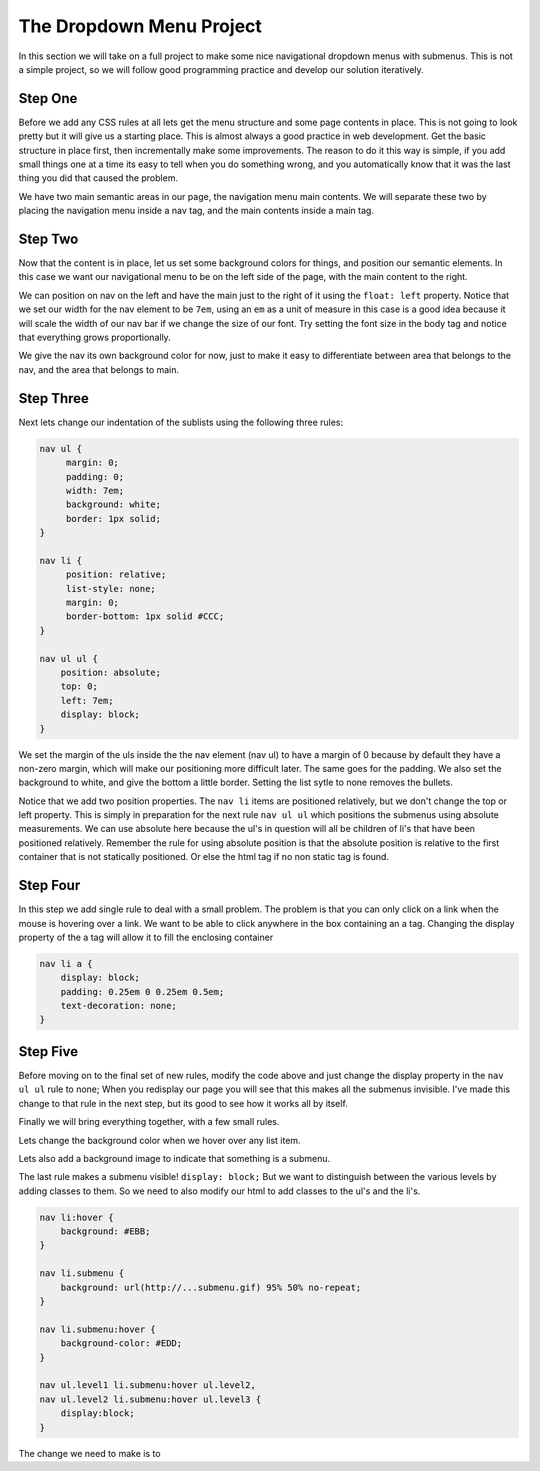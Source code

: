 The Dropdown Menu Project
=========================

In this section we will take on a full project to make some nice navigational dropdown menus with submenus.  This is not a simple project, so we will follow good programming practice and develop our solution iteratively.

Step One
--------

Before we add any CSS rules at all lets get the menu structure and some page contents in place.   This is not going to look pretty but it will give us a starting place.  This  is almost always a good practice in web development.  Get the basic structure in place first, then incrementally make some improvements.  The reason to do it this way is simple, if you add small things one at a time its easy to tell when you do something wrong, and you automatically know that it was the last thing you did that caused the problem.

We have two main semantic areas in our page, the navigation menu main contents.  We will separate these two by placing the navigation menu inside a nav tag, and the main contents inside a main tag.

.. activecode:: menu_1
   :language: html
   
   <html>
   <head>
   <title>SubMenus</title>
   <style type='text/css'>

   </style>
   </head>
   <body>

   <h1>Fundamentals of Web Programming</h1>

   <nav>
   <ul >
    <li><a href='/'>Home</a></li>
    <li><a href='#'>Syllabus</a>
     <ul>
      <li><a href='#'>Text Book</a></li>
      <li><a href='#'>Office Hours</a></li>
      <li><a href='#'>Grading Policy</a></li>
      <li><a href='#'>Learning Goals</a></li>
     </ul>
    </li>
    <li><a href='#'>Resources</a></li>
    <li><a href='#'>Publications</a>
     <ul>
      <li><a href='#'>Articles</a></li>
      <li><a href='#'>Tutorials</a>
       <ul>
        <li><a href='#'>HTML</a></li>
        <li><a href='#'>CSS</a></li>
        <li><a href='#'>SVG</a></li>
        <li><a href='#'>XML</a></li>
       </ul>
      </li>
      <li><a href='#'>Assignments</a></li>
     </ul>
    </li>
    <li><a href='#'>Contact</a></li>
   </ul>
   </nav>

   <main>
   <p>
   Lorem ipsum, dolor sit amet, consectetuer adipiscing elit, sed diam nonummy nibh euismod tincidunt ut laoreet dolore magna aliquam erat volutpat. Ut wisi enim ad minim veniam, quis nostrud exerci tation ullamcorper suscipit lobortis nisl ut aliquip ex ea commodo consequat.
    Duis autem vel eum iriure dolor in hendrerit in vulputate velit esse molestie consequat, vel illum dolore eu feugiat nulla facilisis at vero eros et accumsan et iusto odio dignissim qui blandit praesent luptatum zzril delenit augue duis dolore te feugait nulla facilisi.
   Lorem ipsum, dolor sit amet, consectetuer adipiscing elit, sed diam nonummy nibh euismod tincidunt ut laoreet dolore magna aliquam erat volutpat. Ut wisi enim ad minim veniam, quis nostrud exerci tation ullamcorper suscipit lobortis nisl ut aliquip ex ea commodo consequat. Duis autem vel eum iriure dolor in hendrerit in vulputate velit esse molestie consequat, vel illum dolore eu feugiat nulla facilisis at vero eros et accumsan et iusto odio dignissim qui blandit praesent luptatum zzril delenit augue duis dolore te feugait nulla facilisi.
   Lorem ipsum, dolor sit amet, consectetuer adipiscing elit, sed diam nonummy nibh euismod tincidunt ut laoreet dolore magna aliquam erat volutpat. Ut wisi enim ad minim veniam, quis nostrud exerci tation ullamcorper suscipit lobortis nisl ut aliquip ex ea commodo consequat.
   </p>
   </main>
   </body>
   </html>



Step Two
--------

Now that the content is in place, let us set some background colors for things, and position our semantic elements.  In this case we want our navigational menu to be on the left side of the page, with the main content to the right.

We can position on nav on the left and have the main just to the right of it using the ``float: left`` property.  Notice that we set our width for the nav element to be ``7em``, using an ``em`` as a unit of measure in this case is a good idea because it will scale the width of our nav bar if we change the size of our font.  Try setting the font size in the body tag and notice that everything grows proportionally.

We give the nav its own background color for now, just to make it easy to differentiate between area that belongs to the nav, and the area that belongs to main.

.. activecode:: menu_2
   :language: html
   
   <html>
   <head>
   <title>SubMenus</title>
   <style type='text/css'>
   body {
       background: #EEE; 
       color: #000;
   }

   h1 {
       color: #AAA; 
       border-bottom: 1px solid; 
       margin-bottom: 0;
   }

   main {
       color: #CCC; 
       margin-left: 7em; 
       padding: 1px 0 1px 5%;
       border-left: 1px solid;
   }

   nav {
       float: left;
       width: 7em;
       background: #FDD;
   }
   </style>
   </head>
   <body>

   <h1>Fundamentals of Web Programming</h1>

   <nav>
   <ul>
    <li><a href='/'>Home</a></li>
    <li><a href='#'>Syllabus</a>
     <ul>
      <li><a href='#'>Text Book</a></li>
      <li><a href='#'>Office Hours</a></li>
      <li><a href='#'>Grading Policy</a></li>
      <li><a href='#'>Learning Goals</a></li>
     </ul>
    </li>
    <li><a href='#'>Resources</a></li>
    <li><a href='#'>Publications</a>
     <ul>
      <li><a href='#'>Articles</a></li>
      <li><a href='#'>Tutorials</a>
       <ul>
        <li><a href='#'>HTML</a></li>
        <li><a href='#'>CSS</a></li>
        <li><a href='#'>SVG</a></li>
        <li><a href='#'>XML</a></li>
       </ul>
      </li>
      <li><a href='#'>Assignments</a></li>
     </ul>
    </li>
    <li><a href='#'>Contact</a></li>
   </ul>
   </nav>

   <main>
   <p>
   Lorem ipsum, dolor sit amet, consectetuer adipiscing elit, sed diam nonummy nibh euismod tincidunt ut laoreet dolore magna aliquam erat volutpat. Ut wisi enim ad minim veniam, quis nostrud exerci tation ullamcorper suscipit lobortis nisl ut aliquip ex ea commodo consequat.
    Duis autem vel eum iriure dolor in hendrerit in vulputate velit esse molestie consequat, vel illum dolore eu feugiat nulla facilisis at vero eros et accumsan et iusto odio dignissim qui blandit praesent luptatum zzril delenit augue duis dolore te feugait nulla facilisi.
   Lorem ipsum, dolor sit amet, consectetuer adipiscing elit, sed diam nonummy nibh euismod tincidunt ut laoreet dolore magna aliquam erat volutpat. Ut wisi enim ad minim veniam, quis nostrud exerci tation ullamcorper suscipit lobortis nisl ut aliquip ex ea commodo consequat. Duis autem vel eum iriure dolor in hendrerit in vulputate velit esse molestie consequat, vel illum dolore eu feugiat nulla facilisis at vero eros et accumsan et iusto odio dignissim qui blandit praesent luptatum zzril delenit augue duis dolore te feugait nulla facilisi.
   Lorem ipsum, dolor sit amet, consectetuer adipiscing elit, sed diam nonummy nibh euismod tincidunt ut laoreet dolore magna aliquam erat volutpat. Ut wisi enim ad minim veniam, quis nostrud exerci tation ullamcorper suscipit lobortis nisl ut aliquip ex ea commodo consequat.

   </p>
   </main>
   </body>
   </html>
   

Step Three
----------

Next lets change our indentation of the sublists using the following three rules:

.. code-block:: css

   nav ul {
        margin: 0; 
        padding: 0; 
        width: 7em; 
        background: white;
        border: 1px solid;
   }

   nav li {
        position: relative;
        list-style: none; 
        margin: 0;
        border-bottom: 1px solid #CCC;
   }

   nav ul ul {
       position: absolute;
       top: 0;
       left: 7em;
       display: block;
   }
   
We set the margin of the uls inside the the nav element (nav ul) to have a margin of 0 because by default they have a non-zero margin, which will make our positioning more difficult later.  The same goes for the padding.  We also set the background to white, and give the bottom a little border.  Setting the list sytle to none removes the bullets. 

Notice that we add two position properties.  The ``nav li`` items are positioned relatively, but we don't change the top or left property.  This is simply in preparation for the next rule  ``nav ul ul`` which positions the submenus using absolute measurements.  We can use absolute here because the ul's in question will all be children of li's that have been positioned relatively.  Remember the rule for using absolute position is that the absolute position is relative to the first container that is not statically positioned.  Or else the html tag if no non static tag is found.

.. activecode:: menu_3
   :language: html
   
   <html>
   <head>
   <title>SubMenus</title>
   <style type='text/css'>
   body {
       background: #EEE; 
       color: #000;
   }

   h1 {
       color: #AAA; 
       border-bottom: 1px solid; 
       margin-bottom: 0;
   }

   main {
       color: #CCC; 
       margin-left: 7em; 
       padding: 1px 0 1px 5%;
       border-left: 1px solid;
   }

   nav {
       float: left;
       width: 7em;
       background: #FDD;
   }

   nav ul {
        margin: 0; 
        padding: 0; 
        width: 7em; 
        background: white;
        border: 1px solid;
   }

   nav li {
        position: relative;
        list-style: none; 
        margin: 0;
        border-bottom: 1px solid #CCC;
   }

   nav ul ul {
       position: absolute;
       top: 0;
       left: 7em;
       display: block;
   }
   
   </style>
   </head>
   <body>

   <h1>Fundamentals of Web Programming</h1>

   <nav>
   <ul >
    <li><a href='/'>Home</a></li>
    <li><a href='#'>Syllabus</a>
     <ul>
      <li><a href='#'>Text Book</a></li>
      <li><a href='#'>Office Hours</a></li>
      <li><a href='#'>Grading Policy</a></li>
      <li><a href='#'>Learning Goals</a></li>
     </ul>
    </li>
    <li><a href='#'>Resources</a></li>
    <li><a href='#'>Publications</a>
     <ul>
      <li><a href='#'>Articles</a></li>
      <li><a href='#'>Tutorials</a>
       <ul>
        <li><a href='#'>HTML</a></li>
        <li><a href='#'>CSS</a></li>
        <li><a href='#'>SVG</a></li>
        <li><a href='#'>XML</a></li>
       </ul>
      </li>
      <li><a href='#'>Assignments</a></li>
     </ul>
    </li>
    <li><a href='#'>Contact</a></li>
   </ul>
   </nav>

   <main>
   <p>
   Lorem ipsum, dolor sit amet, consectetuer adipiscing elit, sed diam nonummy nibh euismod tincidunt ut laoreet dolore magna aliquam erat volutpat. Ut wisi enim ad minim veniam, quis nostrud exerci tation ullamcorper suscipit lobortis nisl ut aliquip ex ea commodo consequat.
    Duis autem vel eum iriure dolor in hendrerit in vulputate velit esse molestie consequat, vel illum dolore eu feugiat nulla facilisis at vero eros et accumsan et iusto odio dignissim qui blandit praesent luptatum zzril delenit augue duis dolore te feugait nulla facilisi.
   Lorem ipsum, dolor sit amet, consectetuer adipiscing elit, sed diam nonummy nibh euismod tincidunt ut laoreet dolore magna aliquam erat volutpat. Ut wisi enim ad minim veniam, quis nostrud exerci tation ullamcorper suscipit lobortis nisl ut aliquip ex ea commodo consequat. Duis autem vel eum iriure dolor in hendrerit in vulputate velit esse molestie consequat, vel illum dolore eu feugiat nulla facilisis at vero eros et accumsan et iusto odio dignissim qui blandit praesent luptatum zzril delenit augue duis dolore te feugait nulla facilisi.
   Lorem ipsum, dolor sit amet, consectetuer adipiscing elit, sed diam nonummy nibh euismod tincidunt ut laoreet dolore magna aliquam erat volutpat. Ut wisi enim ad minim veniam, quis nostrud exerci tation ullamcorper suscipit lobortis nisl ut aliquip ex ea commodo consequat.

   </p>

   </main>

   </body>
   </html>
   

Step Four
---------

In this step we add single rule to deal with a small problem.  The problem is that you can only click on a link when the mouse is hovering over a link.  We want to be able to click anywhere in the box containing an a tag.  Changing the display property of the a tag will allow it to fill the enclosing container

.. code-block:: css

   nav li a {
       display: block; 
       padding: 0.25em 0 0.25em 0.5em;
       text-decoration: none; 
   }
   

.. activecode:: menu_4
   :language: html
   
   <html>
   <head>
   <title>SubMenus</title>
   <style type='text/css'>
   body {
       background: #EEE; 
       color: #000;
   }

   h1 {
       color: #AAA; 
       border-bottom: 1px solid; 
       margin-bottom: 0;
   }

   main {
       color: #CCC; 
       margin-left: 7em; 
       padding: 1px 0 1px 5%;
       border-left: 1px solid;
   }

   nav {
       float: left;
       width: 7em;
       background: #FDD;
   }

   nav ul {
        margin: 0; 
        padding: 0; 
        width: 7em; 
        background: white;
        border: 1px solid;
   }

   nav li {
        position: relative; 
        list-style: none; 
        margin: 0;
        border-bottom: 1px solid #CCC;
   }
   
   nav ul ul {
       position: absolute; 
       top: 0; 
       left: 7em;
       display: block;
   }
   
   nav li a {
       display: block; 
       padding: 0.25em 0 0.25em 0.5em;
       text-decoration: none; 
   }
   
   </style>
   </head>
   <body>

   <h1>Fundamentals of Web Programming</h1>

   <nav>
   <ul class='level1'>
    <li><a href='/'>Home</a></li>
    <li class='submenuu'><a href='#'>Syllabus</a>
     <ul class='level2'>
      <li><a href='#'>Text Book</a></li>
      <li><a href='#'>Office Hours</a></li>
      <li><a href='#'>Grading Policy</a></li>
      <li><a href='#'>Learning Goals</a></li>
     </ul>
    </li>
    <li><a href='#'>Resources</a></li>
    <li class='submenuu'><a href='#'>Publications</a>
     <ul class='level2'>
      <li><a href='#'>Articles</a></li>
      <li class='submenuu'><a href='#'>Tutorials</a>
       <ul class='level3'>
        <li><a href='#'>HTML</a></li>
        <li><a href='#'>CSS</a></li>
        <li><a href='#'>SVG</a></li>
        <li><a href='#'>XML</a></li>
       </ul>
      </li>
      <li><a href='#'>Assignments</a></li>
     </ul>
    </li>
    <li><a href='#'>Contact</a></li>
   </ul>
   </nav>

   <main>
   <p>
   Lorem ipsum, dolor sit amet, consectetuer adipiscing elit, sed diam nonummy nibh euismod tincidunt ut laoreet dolore magna aliquam erat volutpat. Ut wisi enim ad minim veniam, quis nostrud exerci tation ullamcorper suscipit lobortis nisl ut aliquip ex ea commodo consequat.
    Duis autem vel eum iriure dolor in hendrerit in vulputate velit esse molestie consequat, vel illum dolore eu feugiat nulla facilisis at vero eros et accumsan et iusto odio dignissim qui blandit praesent luptatum zzril delenit augue duis dolore te feugait nulla facilisi.
   Lorem ipsum, dolor sit amet, consectetuer adipiscing elit, sed diam nonummy nibh euismod tincidunt ut laoreet dolore magna aliquam erat volutpat. Ut wisi enim ad minim veniam, quis nostrud exerci tation ullamcorper suscipit lobortis nisl ut aliquip ex ea commodo consequat. Duis autem vel eum iriure dolor in hendrerit in vulputate velit esse molestie consequat, vel illum dolore eu feugiat nulla facilisis at vero eros et accumsan et iusto odio dignissim qui blandit praesent luptatum zzril delenit augue duis dolore te feugait nulla facilisi.
   Lorem ipsum, dolor sit amet, consectetuer adipiscing elit, sed diam nonummy nibh euismod tincidunt ut laoreet dolore magna aliquam erat volutpat. Ut wisi enim ad minim veniam, quis nostrud exerci tation ullamcorper suscipit lobortis nisl ut aliquip ex ea commodo consequat.

   </p>

   </main>

   </body>
   </html>


Step Five
---------

Before moving on to the final set of new rules, modify the code above and just change the display property in the ``nav ul ul`` rule to none;  When you redisplay our page you will see that this makes all the submenus invisible.  I've made this change to that rule in the next step, but its good to see how it works all by itself.
   
Finally we will bring everything together, with a few small rules. 

Lets change the background color when we hover over any list item.

Lets also add a background image to indicate that something is a submenu.

The last rule makes a submenu visible!  ``display: block;``  But we want to distinguish between the various levels by adding classes to them.  So we need to also modify our html to add classes to the ul's and the li's.

.. code-block:: css

   nav li:hover {
       background: #EBB;
   }

   nav li.submenu {
       background: url(http://...submenu.gif) 95% 50% no-repeat;
   }

   nav li.submenu:hover {
       background-color: #EDD;
   }

   nav ul.level1 li.submenu:hover ul.level2, 
   nav ul.level2 li.submenu:hover ul.level3 {
       display:block;
   }

The change we need to make is to 

.. activecode:: menu_5
   :language: html
   
   <html>
   <head>
   <title>SubMenus</title>
   <style type='text/css'>
   body {
       background: #EEE; 
       color: #000;
   }

   h1 {
       color: #AAA; 
       border-bottom: 1px solid; 
       margin-bottom: 0;
   }

   main {
       color: #CCC; 
       margin-left: 7em; 
       padding: 1px 0 1px 5%;
       border-left: 1px solid;
   }

   nav {
       float: left;
       width: 7em;
       background: #FDD;
   }

   nav ul {
        margin: 0; 
        padding: 0; 
        width: 7em; 
        background: white;
        border: 1px solid;
   }

   nav li {
        position: relative; 
        list-style: none; 
        margin: 0;
        border-bottom: 1px solid #CCC;
   }
   
   nav ul ul {
       position: absolute; 
       top: 0; 
       left: 7em;
       display: none;
   }
   
   nav li a {
       display: block; 
       padding: 0.25em 0 0.25em 0.5em;
       text-decoration: none; 
   }
   
   nav li:hover {
       background: #EBB;
   }

   nav li.submenu {
       background: url(http://interactivepython.org/runestone/static/webfundamentals/_static/submenu.gif) 95% 50% no-repeat;
   }

   nav li.submenu:hover {
       background-color: #EDD;
   }



   nav ul.level1 li.submenu:hover ul.level2, 
   nav ul.level2 li.submenu:hover ul.level3 {
       display:block;
   }
   </style>
   </head>
   <body>

   <h1>Fundamentals of Web Programming</h1>

   <nav>
   <ul class='level1'>
    <li><a href='/'>Home</a></li>
    <li class='submenuu'><a href='#'>Syllabus</a>
     <ul class='level2'>
      <li><a href='#'>Text Book</a></li>
      <li><a href='#'>Office Hours</a></li>
      <li><a href='#'>Grading Policy</a></li>
      <li><a href='#'>Learning Goals</a></li>
     </ul>
    </li>
    <li><a href='#'>Resources</a></li>
    <li class='submenuu'><a href='#'>Publications</a>
     <ul class='level2'>
      <li><a href='#'>Articles</a></li>
      <li class='submenuu'><a href='#'>Tutorials</a>
       <ul class='level3'>
        <li><a href='#'>HTML</a></li>
        <li><a href='#'>CSS</a></li>
        <li><a href='#'>SVG</a></li>
        <li><a href='#'>XML</a></li>
       </ul>
      </li>
      <li><a href='#'>Assignments</a></li>
     </ul>
    </li>
    <li><a href='#'>Contact</a></li>
   </ul>
   </nav>

   <main>
   <p>
   Lorem ipsum, dolor sit amet, consectetuer adipiscing elit, sed diam nonummy nibh euismod tincidunt ut laoreet dolore magna aliquam erat volutpat. Ut wisi enim ad minim veniam, quis nostrud exerci tation ullamcorper suscipit lobortis nisl ut aliquip ex ea commodo consequat.
    Duis autem vel eum iriure dolor in hendrerit in vulputate velit esse molestie consequat, vel illum dolore eu feugiat nulla facilisis at vero eros et accumsan et iusto odio dignissim qui blandit praesent luptatum zzril delenit augue duis dolore te feugait nulla facilisi.
   Lorem ipsum, dolor sit amet, consectetuer adipiscing elit, sed diam nonummy nibh euismod tincidunt ut laoreet dolore magna aliquam erat volutpat. Ut wisi enim ad minim veniam, quis nostrud exerci tation ullamcorper suscipit lobortis nisl ut aliquip ex ea commodo consequat. Duis autem vel eum iriure dolor in hendrerit in vulputate velit esse molestie consequat, vel illum dolore eu feugiat nulla facilisis at vero eros et accumsan et iusto odio dignissim qui blandit praesent luptatum zzril delenit augue duis dolore te feugait nulla facilisi.
   Lorem ipsum, dolor sit amet, consectetuer adipiscing elit, sed diam nonummy nibh euismod tincidunt ut laoreet dolore magna aliquam erat volutpat. Ut wisi enim ad minim veniam, quis nostrud exerci tation ullamcorper suscipit lobortis nisl ut aliquip ex ea commodo consequat.

   </p>

   </main>

   </body>
   </html>
   
  